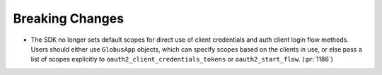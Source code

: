 Breaking Changes
~~~~~~~~~~~~~~~~

- The SDK no longer sets default scopes for direct use of client
  credentials and auth client login flow methods. Users should either use
  ``GlobusApp`` objects, which can specify scopes based on the clients in use,
  or else pass a list of scopes explicitly to
  ``oauth2_client_credentials_tokens`` or ``oauth2_start_flow``. (:pr:`1186`)
